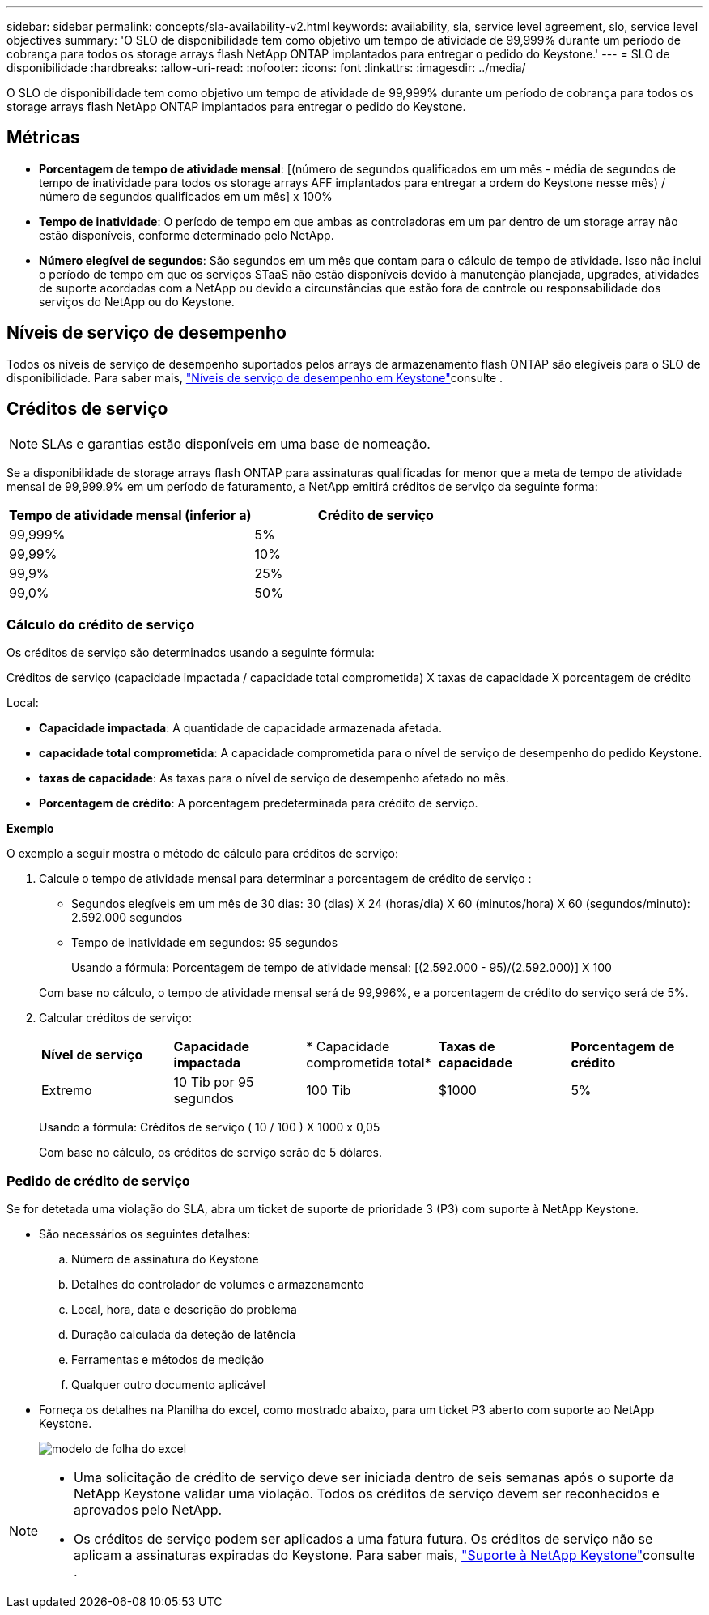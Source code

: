 ---
sidebar: sidebar 
permalink: concepts/sla-availability-v2.html 
keywords: availability, sla, service level agreement, slo, service level objectives 
summary: 'O SLO de disponibilidade tem como objetivo um tempo de atividade de 99,999% durante um período de cobrança para todos os storage arrays flash NetApp ONTAP implantados para entregar o pedido do Keystone.' 
---
= SLO de disponibilidade
:hardbreaks:
:allow-uri-read: 
:nofooter: 
:icons: font
:linkattrs: 
:imagesdir: ../media/


[role="lead"]
O SLO de disponibilidade tem como objetivo um tempo de atividade de 99,999% durante um período de cobrança para todos os storage arrays flash NetApp ONTAP implantados para entregar o pedido do Keystone.



== Métricas

* *Porcentagem de tempo de atividade mensal*: [(número de segundos qualificados em um mês - média de segundos de tempo de inatividade para todos os storage arrays AFF implantados para entregar a ordem do Keystone nesse mês) / número de segundos qualificados em um mês] x 100%
* *Tempo de inatividade*: O período de tempo em que ambas as controladoras em um par dentro de um storage array não estão disponíveis, conforme determinado pelo NetApp.
* *Número elegível de segundos*: São segundos em um mês que contam para o cálculo de tempo de atividade. Isso não inclui o período de tempo em que os serviços STaaS não estão disponíveis devido à manutenção planejada, upgrades, atividades de suporte acordadas com a NetApp ou devido a circunstâncias que estão fora de controle ou responsabilidade dos serviços do NetApp ou do Keystone.




== Níveis de serviço de desempenho

Todos os níveis de serviço de desempenho suportados pelos arrays de armazenamento flash ONTAP são elegíveis para o SLO de disponibilidade. Para saber mais, link:https://docs.netapp.com/us-en/keystone-staas/concepts/service-levels.html#service-levels-for-file-and-block-storage["Níveis de serviço de desempenho em Keystone"]consulte .



== Créditos de serviço


NOTE: SLAs e garantias estão disponíveis em uma base de nomeação.

Se a disponibilidade de storage arrays flash ONTAP para assinaturas qualificadas for menor que a meta de tempo de atividade mensal de 99,999.9% em um período de faturamento, a NetApp emitirá créditos de serviço da seguinte forma:

|===
| *Tempo de atividade mensal (inferior a)* | *Crédito de serviço* 


 a| 
99,999%
 a| 
5%



 a| 
99,99%
 a| 
10%



 a| 
99,9%
 a| 
25%



 a| 
99,0%
 a| 
50%

|===


=== Cálculo do crédito de serviço

Os créditos de serviço são determinados usando a seguinte fórmula:

Créditos de serviço (capacidade impactada / capacidade total comprometida) X taxas de capacidade X porcentagem de crédito

Local:

* *Capacidade impactada*: A quantidade de capacidade armazenada afetada.
* *capacidade total comprometida*: A capacidade comprometida para o nível de serviço de desempenho do pedido Keystone.
* *taxas de capacidade*: As taxas para o nível de serviço de desempenho afetado no mês.
* *Porcentagem de crédito*: A porcentagem predeterminada para crédito de serviço.


*Exemplo*

O exemplo a seguir mostra o método de cálculo para créditos de serviço:

. Calcule o tempo de atividade mensal para determinar a porcentagem de crédito de serviço :
+
** Segundos elegíveis em um mês de 30 dias: 30 (dias) X 24 (horas/dia) X 60 (minutos/hora) X 60 (segundos/minuto): 2.592.000 segundos
** Tempo de inatividade em segundos: 95 segundos
+
Usando a fórmula: Porcentagem de tempo de atividade mensal: [(2.592.000 - 95)/(2.592.000)] X 100

+
Com base no cálculo, o tempo de atividade mensal será de 99,996%, e a porcentagem de crédito do serviço será de 5%.



. Calcular créditos de serviço:
+
|===


| *Nível de serviço* | *Capacidade impactada* | * Capacidade comprometida total* | *Taxas de capacidade* | *Porcentagem de crédito* 


 a| 
Extremo
| 10 Tib por 95 segundos | 100 Tib | $1000 | 5% 
|===
+
Usando a fórmula: Créditos de serviço ( 10 / 100 ) X 1000 x 0,05

+
Com base no cálculo, os créditos de serviço serão de 5 dólares.





=== Pedido de crédito de serviço

Se for detetada uma violação do SLA, abra um ticket de suporte de prioridade 3 (P3) com suporte à NetApp Keystone.

* São necessários os seguintes detalhes:
+
.. Número de assinatura do Keystone
.. Detalhes do controlador de volumes e armazenamento
.. Local, hora, data e descrição do problema
.. Duração calculada da deteção de latência
.. Ferramentas e métodos de medição
.. Qualquer outro documento aplicável


* Forneça os detalhes na Planilha do excel, como mostrado abaixo, para um ticket P3 aberto com suporte ao NetApp Keystone.
+
image:sla-breach.png["modelo de folha do excel"]



[NOTE]
====
* Uma solicitação de crédito de serviço deve ser iniciada dentro de seis semanas após o suporte da NetApp Keystone validar uma violação. Todos os créditos de serviço devem ser reconhecidos e aprovados pelo NetApp.
* Os créditos de serviço podem ser aplicados a uma fatura futura. Os créditos de serviço não se aplicam a assinaturas expiradas do Keystone. Para saber mais, link:../concepts/gssc.html["Suporte à NetApp Keystone"]consulte .


====